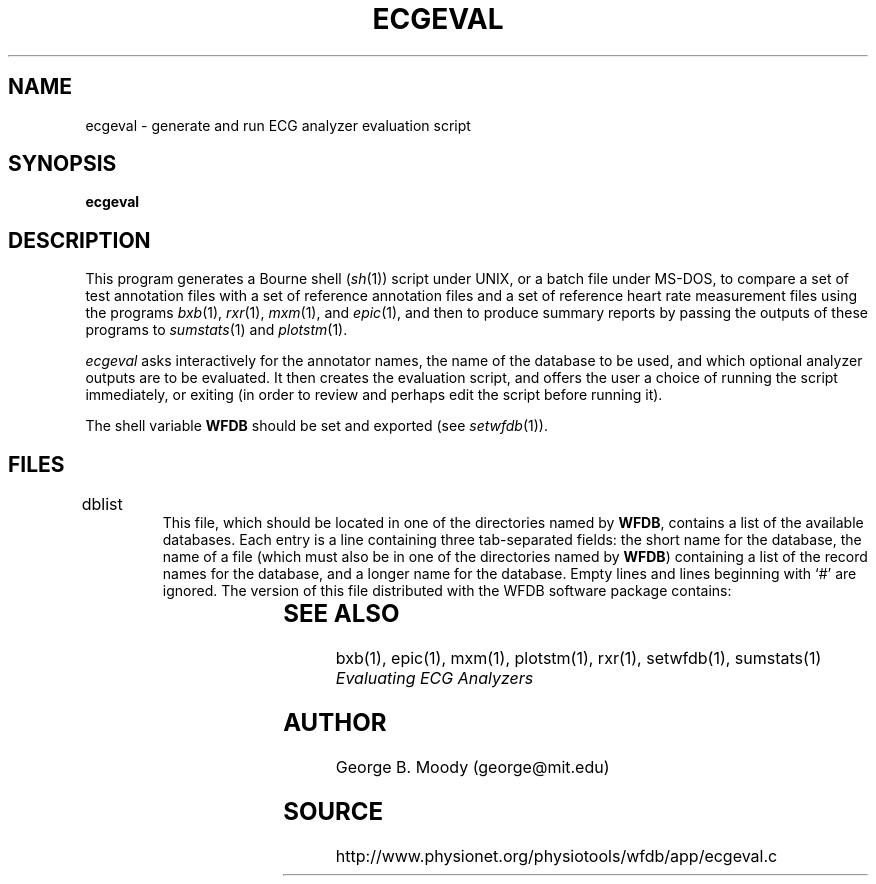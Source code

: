 '\" t
.TH ECGEVAL 1 "11 January 2000" "WFDB software 10.0" "WFDB applications"
.SH NAME
ecgeval \- generate and run ECG analyzer evaluation script
.SH SYNOPSIS
\fBecgeval\fR
.SH DESCRIPTION
.PP
This program generates a Bourne shell (\fIsh\fR(1)) script under UNIX, or
a batch file under MS-DOS, to compare a set of test annotation files with
a set of reference annotation files and a set of reference heart rate
measurement files using the programs \fIbxb\fR(1), \fIrxr\fR(1), \fImxm\fR(1),
and \fIepic\fR(1), and then to produce summary reports by passing the outputs
of these programs to \fIsumstats\fR(1) and \fIplotstm\fR(1).
.PP
\fIecgeval\fR asks interactively for the annotator names, the name of
the database to be used, and which optional analyzer outputs are to be
evaluated.  It then creates the evaluation script, and offers the user a
choice of running the script immediately, or exiting (in order to review
and perhaps edit the script before running it).
.PP
The shell variable \fBWFDB\fR should be set and exported (see \fIsetwfdb\fR(1)).
.SH FILES
.TP
dblist	
This file, which should be located in one of the directories named by \fBWFDB\fR,
contains a list of the available databases.  Each entry is a line containing
three tab-separated fields:  the short name for the database, the name of a
file (which must also be in one of the directories named by \fBWFDB\fR)
containing a list of the record names for the database, and a longer name for
the database.  Empty lines and lines beginning with `#' are ignored.  The
version of this file distributed with the WFDB software package contains:
.br
.TS
center;
l l l.
MIT DB	mitlist	MIT-BIH Arrhythmia Database
MITx DB	mitxlist	MIT-BIH Arrhythmia Database (excluding paced records)
AHA DB	ahalist	AHA Database for Evaluation of Ventricular Arrhythmia Detectors
AHAx DB	ahaxlist	AHA Database (excluding paced records)
ESC DB	esclist	European ST-T Database
NST DB	nstlist	Noise Stress Test Database
CU DB	culist	Creighton University Sustained Ventricular Arrhythmia Database
.TE
.SH SEE ALSO
bxb(1), epic(1), mxm(1), plotstm(1), rxr(1), setwfdb(1), sumstats(1)
.br
\fIEvaluating ECG Analyzers\fR
.SH AUTHOR
George B. Moody (george@mit.edu)
.SH SOURCE
http://www.physionet.org/physiotools/wfdb/app/ecgeval.c
